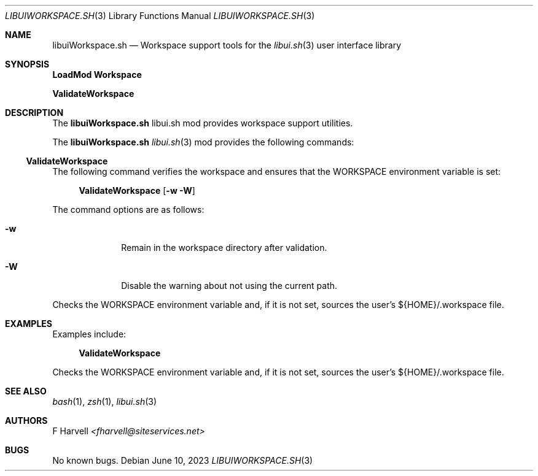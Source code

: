 .\" Manpage for libuiWorkspace.sh
.\" Please contact fharvell@siteservices.net to correct errors or typos. Please
.\" note that the libui library is young and under active development.
.\"
.\" Copyright 2018-2023 siteservices.net, Inc. and made available in the public
.\" domain.  Permission is unconditionally granted to anyone with an interest,
.\" the rights to use, modify, publish, distribute, sublicense, and/or sell this
.\" content and associated files.
.\"
.\" All content is provided "as is", without warranty of any kind, expressed or
.\" implied, including but not limited to merchantability, fitness for a
.\" particular purpose, and noninfringement.  In no event shall the authors or
.\" copyright holders be liable for any claim, damages, or other liability,
.\" whether in an action of contract, tort, or otherwise, arising from, out of,
.\" or in connection with this content or use of the associated files.
.\"
.Dd June 10, 2023
.Dt LIBUIWORKSPACE.SH 3
.Os
.Sh NAME
.Nm libuiWorkspace.sh
.Nd Workspace support tools for the
.Xr libui.sh 3
user interface library
.Sh SYNOPSIS
.Sy LoadMod Workspace
.Pp
.Sy ValidateWorkspace
.Sh DESCRIPTION
The
.Nm
libui.sh mod provides workspace support utilities.
.Pp
The
.Nm
.Xr libui.sh 3
mod provides the following commands:
.Ss ValidateWorkspace
The following command verifies the workspace and ensures that the WORKSPACE
environment variable is set:
.Bd -ragged -offset 4n
.Sy ValidateWorkspace
.Op Fl w Fl W
.Ed
.Pp
The command options are as follows:
.Bl -tag -offset 4n -width 4n
.It Fl w
Remain in the workspace directory after validation.
.It Fl W
Disable the warning about not using the current path.
.El
.Pp
Checks the WORKSPACE environment variable and, if it is not set, sources the
user's ${HOME}/.workspace file.
.Sh EXAMPLES
Examples include:
.Bd -literal -offset 4n
.Sy ValidateWorkspace
.Ed
.Pp
Checks the WORKSPACE environment variable and, if it is not set, sources the
user's ${HOME}/.workspace file.
.Sh SEE ALSO
.Xr bash 1 ,
.Xr zsh 1 ,
.Xr libui.sh 3
.Sh AUTHORS
.An F Harvell
.Mt <fharvell@siteservices.net>
.Sh BUGS
No known bugs.
